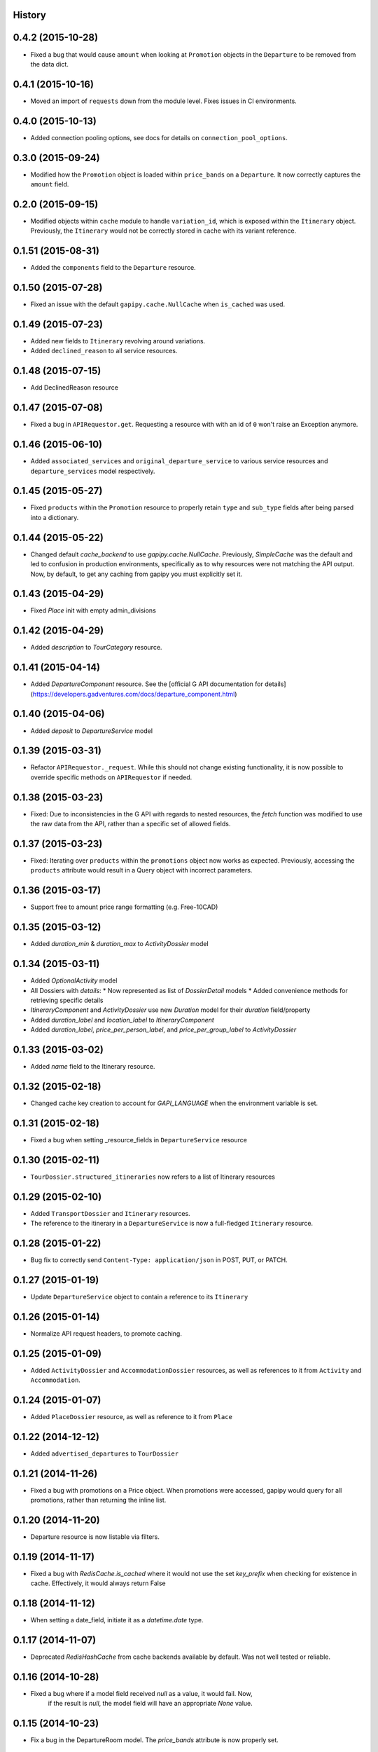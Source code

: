 .. :changelog:

History
-------

0.4.2 (2015-10-28)
------------------

* Fixed a bug that would cause ``amount`` when looking at ``Promotion`` objects in the ``Departure`` to be removed from the data dict.

0.4.1 (2015-10-16)
------------------

* Moved an import of ``requests`` down from the module level. Fixes issues in CI environments.

0.4.0 (2015-10-13)
------------------

* Added connection pooling options, see docs for details on ``connection_pool_options``.

0.3.0 (2015-09-24)
------------------

* Modified how the ``Promotion`` object is loaded within ``price_bands`` on a ``Departure``. It now correctly captures the ``amount`` field.

0.2.0 (2015-09-15)
------------------

* Modified objects within ``cache`` module to handle ``variation_id``, which is exposed within the ``Itinerary`` object. Previously, the ``Itinerary`` would not be correctly stored in cache with its variant reference.

0.1.51 (2015-08-31)
-------------------

* Added the ``components`` field to the ``Departure`` resource.


0.1.50 (2015-07-28)
-------------------

* Fixed an issue with the default ``gapipy.cache.NullCache`` when ``is_cached`` was used.

0.1.49 (2015-07-23)
-------------------

* Added new fields to ``Itinerary`` revolving around variations.
* Added ``declined_reason`` to all service resources.

0.1.48 (2015-07-15)
-------------------

* Add DeclinedReason resource

0.1.47 (2015-07-08)
-------------------

* Fixed a bug in ``APIRequestor.get``. Requesting a resource with with an id of ``0`` won't raise an Exception anymore.

0.1.46 (2015-06-10)
-------------------

* Added ``associated_services`` and ``original_departure_service`` to various service resources and ``departure_services`` model respectively.

0.1.45 (2015-05-27)
-------------------

* Fixed ``products`` within the ``Promotion`` resource to properly retain ``type`` and ``sub_type`` fields after being parsed into a dictionary.

0.1.44 (2015-05-22)
-------------------

* Changed default `cache_backend` to use `gapipy.cache.NullCache`. Previously, `SimpleCache` was the default and led to confusion in production environments, specifically as to why resources were not matching the API output. Now, by default, to get any caching from gapipy you must explicitly set it.

0.1.43 (2015-04-29)
-------------------

* Fixed `Place` init with empty admin_divisions


0.1.42 (2015-04-29)
-------------------

* Added `description` to `TourCategory` resource.

0.1.41 (2015-04-14)
-------------------

* Added `DepartureComponent` resource. See the [official G API documentation for details](https://developers.gadventures.com/docs/departure_component.html)

0.1.40 (2015-04-06)
-------------------

* Added `deposit` to `DepartureService` model

0.1.39 (2015-03-31)
-------------------

* Refactor ``APIRequestor._request``. While this should not change existing functionality, it is now possible to override specific methods on ``APIRequestor`` if needed.


0.1.38 (2015-03-23)
-------------------

* Fixed: Due to inconsistencies in the G API with regards to nested resources, the `fetch` function was modified to use the raw data from the API, rather than a specific set of allowed fields.

0.1.37 (2015-03-23)
-------------------

* Fixed: Iterating over ``products`` within the ``promotions`` object now works as expected. Previously, accessing the ``products`` attribute would result in a Query object with incorrect parameters.

0.1.36 (2015-03-17)
-------------------

* Support free to amount price range formatting (e.g. Free-10CAD)

0.1.35 (2015-03-12)
-------------------

* Added `duration_min` & `duration_max` to `ActivityDossier` model

0.1.34 (2015-03-11)
-------------------

* Added `OptionalActivity` model
* All Dossiers with `details`:
  * Now represented as list of `DossierDetail` models
  * Added convenience methods for retrieving specific details
* `ItineraryComponent` and `ActivityDossier` use new `Duration` model
  for their `duration` field/property
* Added `duration_label` and `location_label` to `ItineraryComponent`
* Added `duration_label`, `price_per_person_label`, and `price_per_group_label`
  to `ActivityDossier`


0.1.33 (2015-03-02)
-------------------

* Added `name` field to the Itinerary resource.


0.1.32 (2015-02-18)
-------------------

* Changed cache key creation to account for `GAPI_LANGUAGE` when the environment variable is set.

0.1.31 (2015-02-18)
-------------------

* Fixed a bug when setting _resource_fields in ``DepartureService`` resource


0.1.30 (2015-02-11)
-------------------

* ``TourDossier.structured_itineraries`` now refers to a list of Itinerary
  resources

0.1.29 (2015-02-10)
-------------------

* Added ``TransportDossier`` and ``Itinerary`` resources.

* The reference to the itinerary in a ``DepartureService`` is now a
  full-fledged ``Itinerary`` resource.

0.1.28 (2015-01-22)
-------------------

* Bug fix to correctly send ``Content-Type: application/json`` in POST, PUT, or PATCH.

0.1.27 (2015-01-19)
-------------------

* Update ``DepartureService`` object to contain a reference to its ``Itinerary``

0.1.26 (2015-01-14)
-------------------

* Normalize API request headers, to promote caching.

0.1.25 (2015-01-09)
-------------------

* Added ``ActivityDossier`` and ``AccommodationDossier`` resources, as well as references to it from ``Activity`` and ``Accommodation``.

0.1.24 (2015-01-07)
-------------------

* Added ``PlaceDossier`` resource, as well as reference to it from ``Place``

0.1.22 (2014-12-12)
-------------------

* Added ``advertised_departures`` to ``TourDossier``

0.1.21 (2014-11-26)
-------------------

* Fixed a bug with promotions on a Price object. When promotions were accessed, gapipy would query for all promotions, rather than returning the inline list.

0.1.20 (2014-11-20)
-------------------

* Departure resource is now listable via filters.

0.1.19 (2014-11-17)
-------------------

* Fixed a bug with `RedisCache.is_cached` where it would not use the set `key_prefix` when checking for existence in cache. Effectively, it would always return False

0.1.18 (2014-11-12)
-------------------

* When setting a date_field, initiate it as a `datetime.date` type.

0.1.17 (2014-11-07)
-------------------

* Deprecated `RedisHashCache` from cache backends available by default. Was not well tested or reliable.

0.1.16 (2014-10-28)
---------------------

* Fixed a bug where if a model field received `null` as a value, it would fail. Now,
    if the result is `null`, the model field will have an appropriate `None` value.

0.1.15 (2014-10-23)
---------------------

* Fix a bug in the DepartureRoom model. The `price_bands` attribute is now
  properly set.


0.1.14 (2014-10-22)
---------------------

* Fixed a bug where AgencyDocument was not included in the code base.


0.1.13 (2014-10-21)
---------------------

* Add ``latitude``, ``longitude``, and ``documents`` to the ``Agency`` resource.

0.1.12 (2014-10-20)
---------------------

* ``date_created`` on the ``Agency`` resource is correctly parsed as a local time.

0.1.11 (2014-10-15)
---------------------

* Improve the performance of ``Resource.fetch`` by handling cache get/set.

0.1.10 (2014-10-09)
---------------------

* Fix a bug in AccommodationRoom price bands. The `season_dates` and
  `blackout_dates` attributes are now properly set.


0.1.9 (2014-09-23)
---------------------

* Add `iso_639_3` and `iso_639_1` to `Language`

0.1.8 (2014-09-17)
---------------------

* Remove the `add_ons` field in `Departure`, and add `addons`.


0.1.7 (2014-08-22)
---------------------

* Fix a bug when initializing AccommodationRoom from cached data.

0.1.6 (2014-08-19)
---------------------

* Add Query.purge_cached

0.1.5 (2014-07-29)
---------------------

* Add `details` field to the list of `incomplete_requirements` in a `DepartureService`.

0.1.4 (2014-07-21)
---------------------

* Removed sending of header `X-HTTP-Method-Override: PATCH` when the update
  command is called. Now, when `.save(partial=True)` is called, the
  correct PATCH HTTP method will be sent with the request.

0.1.3 (2014-07-18)
------------------

* Return ``None`` instead of raising a HTTPError 404 exception when fetching a
  non-existing resource by id.
* Added ability to create resources from the Query objects on the client
  instance (for example, ``api.customers.create({'name': {'legal_first_name': 'Pat', ...}, ...})``)

0.1.2 (2014-07-14)
------------------

* Added Query.is_cached
* Added cache options

0.1.1 (2014-06-27)
------------------

* Use setuptools find_packages

0.1.0 (2014-06-20)
------------------

* First release on PyPI.
